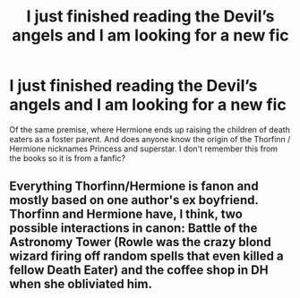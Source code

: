 #+TITLE: I just finished reading the Devil’s angels and I am looking for a new fic

* I just finished reading the Devil’s angels and I am looking for a new fic
:PROPERTIES:
:Author: pygmypuffonacid
:Score: 5
:DateUnix: 1570042333.0
:DateShort: 2019-Oct-02
:FlairText: Request
:END:
Of the same premise, where Hermione ends up raising the children of death eaters as a foster parent. And does anyone know the origin of the Thorfinn / Hermione nicknames Princess and superstar. I don't remember this from the books so it is from a fanfic?


** Everything Thorfinn/Hermione is fanon and mostly based on one author's ex boyfriend. Thorfinn and Hermione have, I think, two possible interactions in canon: Battle of the Astronomy Tower (Rowle was the crazy blond wizard firing off random spells that even killed a fellow Death Eater) and the coffee shop in DH when she obliviated him.
:PROPERTIES:
:Author: elliemff
:Score: 6
:DateUnix: 1570050026.0
:DateShort: 2019-Oct-03
:END:
